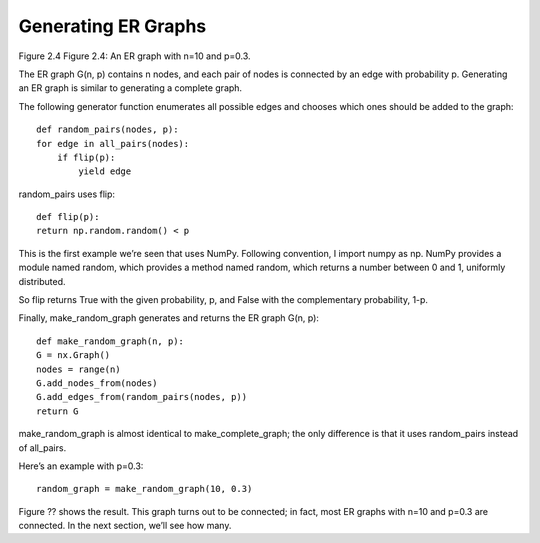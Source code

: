 Generating ER Graphs
--------------------
Figure 2.4 Figure 2.4: An ER graph with n=10 and p=0.3.

The ER graph G(n, p) contains n nodes, and each pair of nodes is connected by an edge with probability p. Generating an ER graph is similar to generating a complete graph.


The following generator function enumerates all possible edges and chooses which ones should be added to the graph:

::

    def random_pairs(nodes, p):
    for edge in all_pairs(nodes):
        if flip(p):
            yield edge

random_pairs uses flip:

::

    def flip(p):
    return np.random.random() < p

This is the first example we’re seen that uses NumPy. Following convention, I import numpy as np. NumPy provides a module named random, which provides a method named random, which returns a number between 0 and 1, uniformly distributed.

So flip returns True with the given probability, p, and False with the complementary probability, 1-p.

Finally, make_random_graph generates and returns the ER graph G(n, p):

::

    def make_random_graph(n, p):
    G = nx.Graph()
    nodes = range(n)
    G.add_nodes_from(nodes)
    G.add_edges_from(random_pairs(nodes, p))
    return G

make_random_graph is almost identical to make_complete_graph; the only difference is that it uses random_pairs instead of all_pairs.

Here’s an example with p=0.3:

::

    random_graph = make_random_graph(10, 0.3)

Figure ?? shows the result. This graph turns out to be connected; in fact, most ER graphs with n=10 and p=0.3 are connected. In the next section, we’ll see how many.